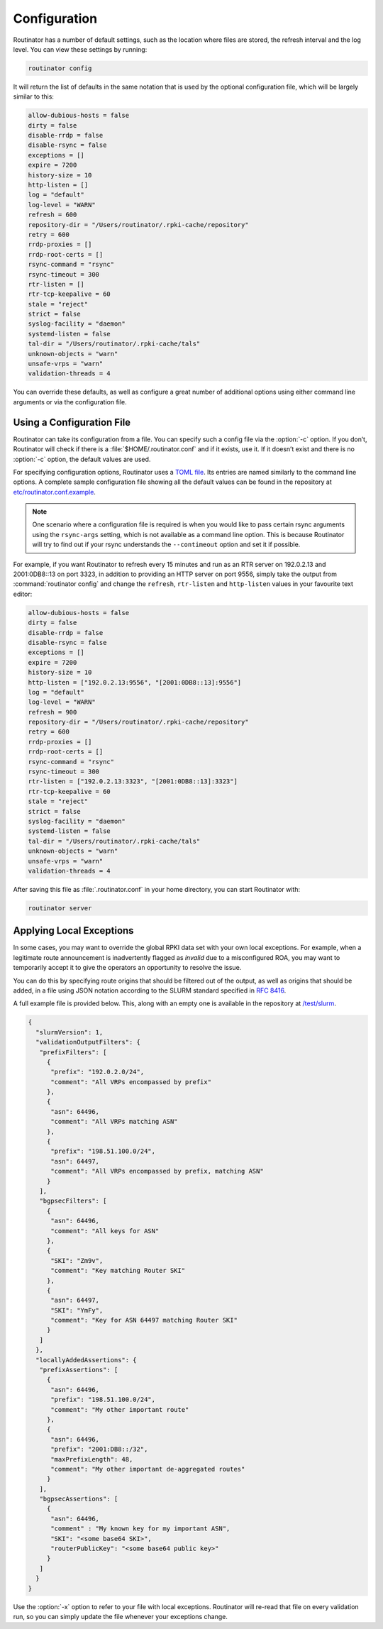 .. _doc_routinator_configuration:

Configuration
=============

Routinator has a number of default settings, such as the location where files
are stored, the refresh interval and the log level. You can view these
settings by running:

.. code-block:: text

   routinator config

It will return the list of defaults in the same notation that is used by the
optional configuration file, which will be largely similar to this:

.. code-block:: text

    allow-dubious-hosts = false
    dirty = false
    disable-rrdp = false
    disable-rsync = false
    exceptions = []
    expire = 7200
    history-size = 10
    http-listen = []
    log = "default"
    log-level = "WARN"
    refresh = 600
    repository-dir = "/Users/routinator/.rpki-cache/repository"
    retry = 600
    rrdp-proxies = []
    rrdp-root-certs = []
    rsync-command = "rsync"
    rsync-timeout = 300
    rtr-listen = []
    rtr-tcp-keepalive = 60
    stale = "reject"
    strict = false
    syslog-facility = "daemon"
    systemd-listen = false
    tal-dir = "/Users/routinator/.rpki-cache/tals"
    unknown-objects = "warn"
    unsafe-vrps = "warn"
    validation-threads = 4

You can override these defaults, as well as configure a great number of
additional options using either command line arguments or via the configuration
file.

.. seealso:: To get an overview of all available options, please refer to the
             :ref:`configuration file <doc_routinator_manpage_configfile>`
             section of the :ref:`doc_routinator_manpage`, which can be also 
             viewed by running :command:`routinator man`.

Using a Configuration File
--------------------------

Routinator can take its configuration from a file. You can specify such a
config file via the :option:`-c` option. If you don’t, Routinator will check
if there is a :file:`$HOME/.routinator.conf` and if it exists, use it. If it
doesn’t exist and there is no :option:`-c` option, the default values are used.

For specifying configuration options, Routinator uses a `TOML file
<https://github.com/toml-lang/toml>`_. Its entries are named similarly to the
command line options. A complete sample configuration file showing all the
default values can be found in the repository at `etc/routinator.conf.example
<https://github.com/NLnetLabs/routinator/blob/master/etc/routinator.conf.example>`_.

.. Note:: One scenario where a configuration file is required is when you would 
          like to pass certain rsync arguments using the ``rsync-args`` 
          setting, which is not available as a command line option. This is 
          because Routinator will try to find out if your rsync understands the 
          ``--contimeout`` option and set it if possible.

For example, if you want Routinator to refresh every 15 minutes and run as an
RTR server on 192.0.2.13 and 2001:0DB8::13 on port 3323, in addition to
providing an HTTP server on port 9556, simply take the output from
:command:`routinator config` and change the ``refresh``, ``rtr-listen`` and
``http-listen`` values in your favourite text editor:

.. code-block:: text

    allow-dubious-hosts = false
    dirty = false
    disable-rrdp = false
    disable-rsync = false
    exceptions = []
    expire = 7200
    history-size = 10
    http-listen = ["192.0.2.13:9556", "[2001:0DB8::13]:9556"]
    log = "default"
    log-level = "WARN"
    refresh = 900
    repository-dir = "/Users/routinator/.rpki-cache/repository"
    retry = 600
    rrdp-proxies = []
    rrdp-root-certs = []
    rsync-command = "rsync"
    rsync-timeout = 300
    rtr-listen = ["192.0.2.13:3323", "[2001:0DB8::13]:3323"]
    rtr-tcp-keepalive = 60
    stale = "reject"
    strict = false
    syslog-facility = "daemon"
    systemd-listen = false
    tal-dir = "/Users/routinator/.rpki-cache/tals"
    unknown-objects = "warn"
    unsafe-vrps = "warn"
    validation-threads = 4

After saving this file as :file:`.routinator.conf` in your home directory, you
can start Routinator with:

.. code-block:: bash

   routinator server

Applying Local Exceptions
-------------------------

In some cases, you may want to override the global RPKI data set with your own
local exceptions. For example, when a legitimate route announcement is
inadvertently flagged as *invalid* due to a misconfigured ROA, you may want to
temporarily accept it to give the operators an opportunity to resolve the
issue.

You can do this by specifying route origins that should be filtered out of the
output, as well as origins that should be added, in a file using JSON notation
according to the SLURM standard specified in :RFC:`8416`.

A full example file is provided below. This, along with an empty one is
available in the repository at `/test/slurm
<https://github.com/NLnetLabs/routinator/tree/master/test/slurm>`_.

.. code-block:: json

   {
     "slurmVersion": 1,
     "validationOutputFilters": {
      "prefixFilters": [
        {
         "prefix": "192.0.2.0/24",
         "comment": "All VRPs encompassed by prefix"
        },
        {
         "asn": 64496,
         "comment": "All VRPs matching ASN"
        },
        {
         "prefix": "198.51.100.0/24",
         "asn": 64497,
         "comment": "All VRPs encompassed by prefix, matching ASN"
        }
      ],
      "bgpsecFilters": [
        {
         "asn": 64496,
         "comment": "All keys for ASN"
        },
        {
         "SKI": "Zm9v",
         "comment": "Key matching Router SKI"
        },
        {
         "asn": 64497,
         "SKI": "YmFy",
         "comment": "Key for ASN 64497 matching Router SKI"
        }
      ]
     },
     "locallyAddedAssertions": {
      "prefixAssertions": [
        {
         "asn": 64496,
         "prefix": "198.51.100.0/24",
         "comment": "My other important route"
        },
        {
         "asn": 64496,
         "prefix": "2001:DB8::/32",
         "maxPrefixLength": 48,
         "comment": "My other important de-aggregated routes"
        }
      ],
      "bgpsecAssertions": [
        {
         "asn": 64496,
         "comment" : "My known key for my important ASN",
         "SKI": "<some base64 SKI>",
         "routerPublicKey": "<some base64 public key>"
        }
      ]
     }
   }

Use the :option:`-x` option to refer to your file with local exceptions.
Routinator will re-read that file on every validation run, so you can simply
update the file whenever your exceptions change.
